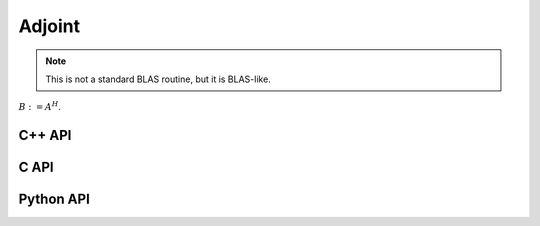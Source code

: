 Adjoint
=======
.. note:: 

   This is not a standard BLAS routine, but it is BLAS-like.

:math:`B := A^H`. 

C++ API
-------

.. cpp:function:: void Adjoint( const Matrix<T>& A, Matrix<T>& B )
.. cpp:function:: void Adjoint( const AbstractDistMatrix<T>& A, AbstractDistMatrix<T>& B )

C API
-----

.. c:function:: ElError ElAdjoint_c( ElConstMatrix_c A, ElMatrix_c B )
.. c:function:: ElError ElAdjoint_z( ElConstMatrix_z A, ElMatrix_z B )
.. c:function:: ElError ElAdjointDist_c( ElConstDistMatrix_c A, ElDistMatrix_c B )
.. c:function:: ElError ElAdjointDist_z( ElConstDistMatrix_z A, ElDistMatrix_z B )

Python API
----------

.. py:function:: Adjoint(A,B)
